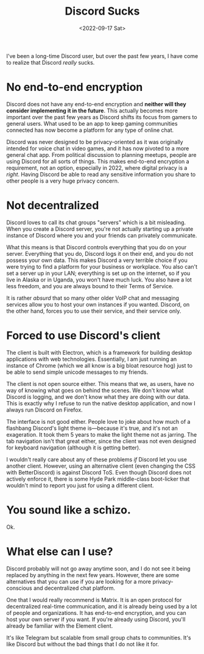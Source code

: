 #+TITLE: Discord Sucks
#+DATE: <2022-09-17 Sat>
#+TAGS[]: software technology

I've been a long-time Discord user, but over the past few years, I have come to realize that Discord /really/ sucks.

* No end-to-end encryption

Discord does not have any end-to-end encryption and *neither will they consider implementing it in the future*. This actually becomes more important over the past few years as Discord shifts its focus from gamers to general users. What used to be an app to keep gaming communities connected has now become a platform for any type of online chat.

Discord was never designed to be privacy-oriented as it was originally intended for voice chat in video games, and it has now pivoted to a more general chat app. From political discussion to planning meetups, people are using Discord for all sorts of things. This makes end-to-end encryption a requirement, not an option, especially in 2022, where digital privacy is a /right/. Having Discord be able to read any sensitive information you share to other people is a very huge privacy concern.

* Not decentralized

Discord loves to call its chat groups "servers" which is a bit misleading. When you create a Discord server, you're not actually starting up a private instance of Discord where you and your friends can privately communicate.

What this means is that Discord controls everything that you do on your server. Everything that you do, Discord logs it on their end, and you do not possess your own data. This makes Discord a very terrible choice if you were trying to find a platform for your business or workplace. You also can't set a server up in your LAN; everything is set up on the internet, so if you live in Alaska or in Uganda, you won't have much luck. You also have a lot less freedom, and you are always bound to their Terms of Service.

It is rather /absurd/ that so many other older VoIP chat and messaging services allow you to host your own instances if you wanted. Discord, on the other hand, forces you to use their service, and their service only.

* Forced to use Discord's client

The client is built with Electron, which is a framework for building desktop applications with web technologies. Essentially, I am just running an instance of Chrome (which we all know is a big bloat resource hog) just to be able to send simple unicode messages to my friends.

The client is not open source either. This means that we, as users, have no way of knowing what goes on behind the scenes. We don't know what Discord is logging, and we don't know what they are doing with our data. This is exactly why I refuse to run the native desktop application, and now I always run Discord on Firefox.

The interface is not good either. People love to joke about how much of a flashbang Discord's light theme is---because it's true, and it's not an exageration. It took them 5 years to make the light theme not as jarring. The tab navigation isn't that great either, since the client was not even designed for keyboard navigation (although it is getting better).

I wouldn't really care about any of these problems /if/ Discord let you use another client. However, using an alternative client (even changing the CSS with BetterDiscord) is against Discord ToS. Even though Discord does not actively enforce it, there is some Hyde Park middle-class boot-licker that wouldn't mind to report you just for using a different client.

* You sound like a schizo.

Ok.

* What else can I use?

Discord probably will not go away anytime soon, and I do not see it being replaced by anything in the next few years. However, there are some alternatives that you can use if you are looking for a more privacy-conscious and decentralized chat platform.

One that I would really recommend is Matrix. It is an open protocol for decentralized real-time communication, and it is already being used by a lot of people and organizations. It has end-to-end encryption, and you can host your own server if you want. If you're already using Discord, you'll already be familiar with the Element client.

It's like Telegram but scalable from small group chats to communities. It's like Discord but without the bad things that I do not like it for.
